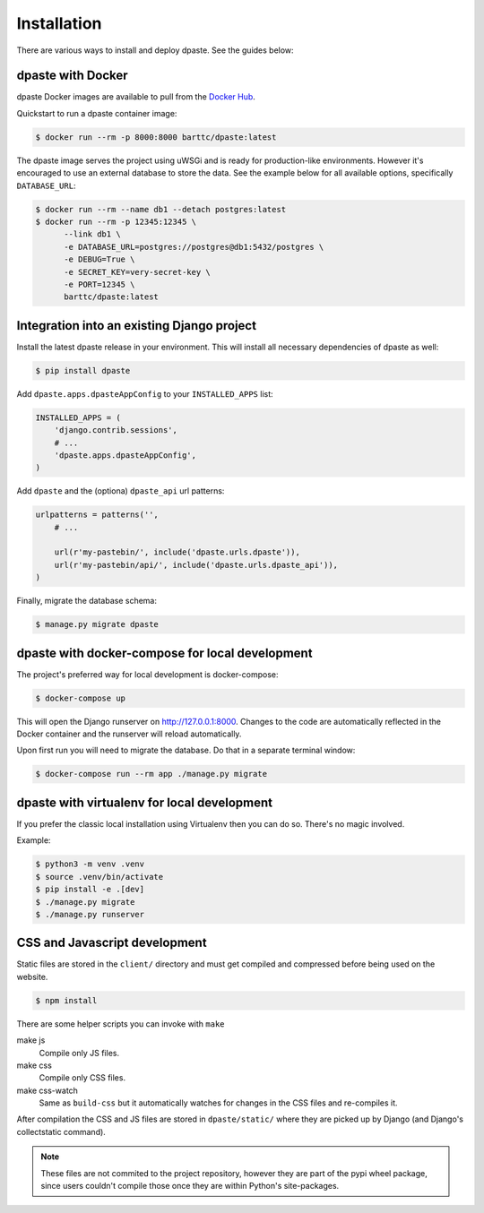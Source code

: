 .. _installation:

============
Installation
============

There are various ways to install and deploy dpaste. See the guides below:

dpaste with Docker
==================

dpaste Docker images are available to pull from the `Docker Hub`_.

Quickstart to run a dpaste container image:

.. code:: bash

    $ docker run --rm -p 8000:8000 barttc/dpaste:latest

The dpaste image serves the project using uWSGi and is ready for production-like
environments. However it's encouraged to use an external database to store the
data. See the example below for all available options, specifically
``DATABASE_URL``:

.. code:: bash

    $ docker run --rm --name db1 --detach postgres:latest
    $ docker run --rm -p 12345:12345 \
          --link db1 \
          -e DATABASE_URL=postgres://postgres@db1:5432/postgres \
          -e DEBUG=True \
          -e SECRET_KEY=very-secret-key \
          -e PORT=12345 \
          barttc/dpaste:latest

.. _Docker Hub: https://hub.docker.com/r/barttc/dpaste

Integration into an existing Django project
===========================================

Install the latest dpaste release in your environment. This will install all
necessary dependencies of dpaste as well:

.. code-block:: bash

    $ pip install dpaste

Add ``dpaste.apps.dpasteAppConfig`` to your ``INSTALLED_APPS`` list:

.. code-block:: python

    INSTALLED_APPS = (
        'django.contrib.sessions',
        # ...
        'dpaste.apps.dpasteAppConfig',
    )

Add ``dpaste`` and the (optiona) ``dpaste_api`` url patterns:

.. code-block:: python

    urlpatterns = patterns('',
        # ...

        url(r'my-pastebin/', include('dpaste.urls.dpaste')),
        url(r'my-pastebin/api/', include('dpaste.urls.dpaste_api')),
    )

Finally, migrate the database schema:

.. code-block:: bash

    $ manage.py migrate dpaste

dpaste with docker-compose for local development
================================================

The project's preferred way for local development is docker-compose:

.. code:: bash

    $ docker-compose up

This will open the Django runserver on http://127.0.0.1:8000. Changes to the
code are automatically reflected in the Docker container and the runserver
will reload automatically.

Upon first run you will need to migrate the database. Do that in a separate
terminal window:

.. code:: bash

    $ docker-compose run --rm app ./manage.py migrate

dpaste with virtualenv for local development
============================================

If you prefer the classic local installation using Virtualenv then you can
do so. There's no magic involved.

Example:

.. code:: bash

    $ python3 -m venv .venv
    $ source .venv/bin/activate
    $ pip install -e .[dev]
    $ ./manage.py migrate
    $ ./manage.py runserver


CSS and Javascript development
==============================

Static files are stored in the ``client/`` directory and must get compiled
and compressed before being used on the website.

.. code:: bash

    $ npm install

There are some helper scripts you can invoke with ``make``

make js
    Compile only JS files.
make css
    Compile only CSS files.
make css-watch
    Same as ``build-css`` but it automatically watches for changes in the
    CSS files and re-compiles it.

After compilation the CSS and JS files are stored in ``dpaste/static/``
where they are picked up by Django (and Django's collectstatic command).

.. note::
    These files are not commited to the project repository, however they are
    part of the pypi wheel package, since users couldn't compile those once
    they are within Python's site-packages.

